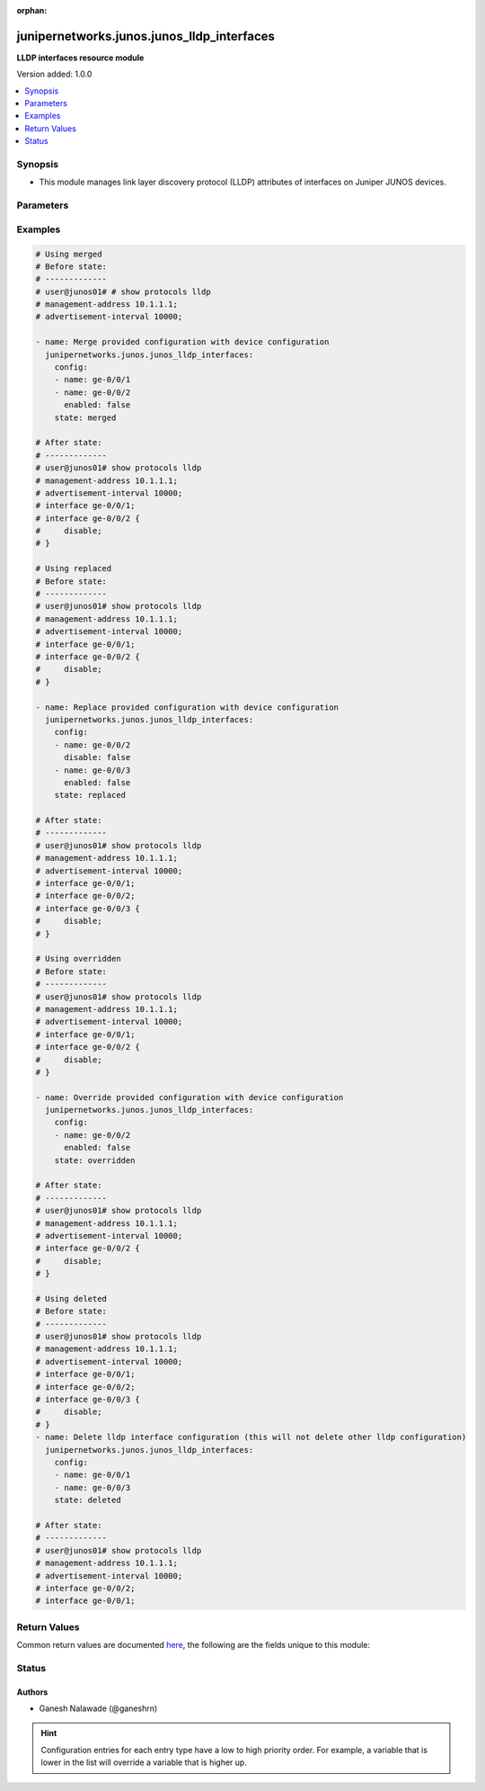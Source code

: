 :orphan:

.. _junipernetworks.junos.junos_lldp_interfaces_module:


*******************************************
junipernetworks.junos.junos_lldp_interfaces
*******************************************

**LLDP interfaces resource module**


Version added: 1.0.0

.. contents::
   :local:
   :depth: 1


Synopsis
--------
- This module manages link layer discovery protocol (LLDP) attributes of interfaces on Juniper JUNOS devices.




Parameters
----------

.. raw:: html

    <table  border=0 cellpadding=0 class="documentation-table">
        <tr>
            <th colspan="2">Parameter</th>
            <th>Choices/<font color="blue">Defaults</font></th>
                        <th width="100%">Comments</th>
        </tr>
                    <tr>
                                                                <td colspan="2">
                    <div class="ansibleOptionAnchor" id="parameter-"></div>
                    <b>config</b>
                    <a class="ansibleOptionLink" href="#parameter-" title="Permalink to this option"></a>
                    <div style="font-size: small">
                        <span style="color: purple">list</span>
                         / <span style="color: purple">elements=dictionary</span>                                            </div>
                                    </td>
                                <td>
                                                                                                                                                            </td>
                                                                <td>
                                            <div>The list of link layer discovery protocol interface attribute configurations</div>
                                                        </td>
            </tr>
                                                            <tr>
                                                    <td class="elbow-placeholder"></td>
                                                <td colspan="1">
                    <div class="ansibleOptionAnchor" id="parameter-"></div>
                    <b>enabled</b>
                    <a class="ansibleOptionLink" href="#parameter-" title="Permalink to this option"></a>
                    <div style="font-size: small">
                        <span style="color: purple">boolean</span>
                                                                    </div>
                                    </td>
                                <td>
                                                                                                                                                                        <ul style="margin: 0; padding: 0"><b>Choices:</b>
                                                                                                                                                                <li>no</li>
                                                                                                                                                                                                <li>yes</li>
                                                                                    </ul>
                                                                            </td>
                                                                <td>
                                            <div>This is a boolean value to control disabling of LLDP on the interface <code>name</code></div>
                                                        </td>
            </tr>
                                <tr>
                                                    <td class="elbow-placeholder"></td>
                                                <td colspan="1">
                    <div class="ansibleOptionAnchor" id="parameter-"></div>
                    <b>name</b>
                    <a class="ansibleOptionLink" href="#parameter-" title="Permalink to this option"></a>
                    <div style="font-size: small">
                        <span style="color: purple">string</span>
                                                 / <span style="color: red">required</span>                    </div>
                                    </td>
                                <td>
                                                                                                                                                            </td>
                                                                <td>
                                            <div>Name of the interface LLDP needs to be configured on.</div>
                                                        </td>
            </tr>
                    
                                                <tr>
                                                                <td colspan="2">
                    <div class="ansibleOptionAnchor" id="parameter-"></div>
                    <b>state</b>
                    <a class="ansibleOptionLink" href="#parameter-" title="Permalink to this option"></a>
                    <div style="font-size: small">
                        <span style="color: purple">string</span>
                                                                    </div>
                                    </td>
                                <td>
                                                                                                                            <ul style="margin: 0; padding: 0"><b>Choices:</b>
                                                                                                                                                                <li><div style="color: blue"><b>merged</b>&nbsp;&larr;</div></li>
                                                                                                                                                                                                <li>replaced</li>
                                                                                                                                                                                                <li>overridden</li>
                                                                                                                                                                                                <li>deleted</li>
                                                                                                                                                                                                <li>gathered</li>
                                                                                    </ul>
                                                                            </td>
                                                                <td>
                                            <div>The state of the configuration after module completion.</div>
                                                        </td>
            </tr>
                        </table>
    <br/>




Examples
--------

.. code-block:: yaml+jinja

    
    # Using merged
    # Before state:
    # -------------
    # user@junos01# # show protocols lldp
    # management-address 10.1.1.1;
    # advertisement-interval 10000;

    - name: Merge provided configuration with device configuration
      junipernetworks.junos.junos_lldp_interfaces:
        config:
        - name: ge-0/0/1
        - name: ge-0/0/2
          enabled: false
        state: merged

    # After state:
    # -------------
    # user@junos01# show protocols lldp
    # management-address 10.1.1.1;
    # advertisement-interval 10000;
    # interface ge-0/0/1;
    # interface ge-0/0/2 {
    #     disable;
    # }

    # Using replaced
    # Before state:
    # -------------
    # user@junos01# show protocols lldp
    # management-address 10.1.1.1;
    # advertisement-interval 10000;
    # interface ge-0/0/1;
    # interface ge-0/0/2 {
    #     disable;
    # }

    - name: Replace provided configuration with device configuration
      junipernetworks.junos.junos_lldp_interfaces:
        config:
        - name: ge-0/0/2
          disable: false
        - name: ge-0/0/3
          enabled: false
        state: replaced

    # After state:
    # -------------
    # user@junos01# show protocols lldp
    # management-address 10.1.1.1;
    # advertisement-interval 10000;
    # interface ge-0/0/1;
    # interface ge-0/0/2;
    # interface ge-0/0/3 {
    #     disable;
    # }

    # Using overridden
    # Before state:
    # -------------
    # user@junos01# show protocols lldp
    # management-address 10.1.1.1;
    # advertisement-interval 10000;
    # interface ge-0/0/1;
    # interface ge-0/0/2 {
    #     disable;
    # }

    - name: Override provided configuration with device configuration
      junipernetworks.junos.junos_lldp_interfaces:
        config:
        - name: ge-0/0/2
          enabled: false
        state: overridden

    # After state:
    # -------------
    # user@junos01# show protocols lldp
    # management-address 10.1.1.1;
    # advertisement-interval 10000;
    # interface ge-0/0/2 {
    #     disable;
    # }

    # Using deleted
    # Before state:
    # -------------
    # user@junos01# show protocols lldp
    # management-address 10.1.1.1;
    # advertisement-interval 10000;
    # interface ge-0/0/1;
    # interface ge-0/0/2;
    # interface ge-0/0/3 {
    #     disable;
    # }
    - name: Delete lldp interface configuration (this will not delete other lldp configuration)
      junipernetworks.junos.junos_lldp_interfaces:
        config:
        - name: ge-0/0/1
        - name: ge-0/0/3
        state: deleted

    # After state:
    # -------------
    # user@junos01# show protocols lldp
    # management-address 10.1.1.1;
    # advertisement-interval 10000;
    # interface ge-0/0/2;
    # interface ge-0/0/1;




Return Values
-------------
Common return values are documented `here <https://docs.ansible.com/ansible/latest/reference_appendices/common_return_values.html#common-return-values>`_, the following are the fields unique to this module:

.. raw:: html

    <table border=0 cellpadding=0 class="documentation-table">
        <tr>
            <th colspan="1">Key</th>
            <th>Returned</th>
            <th width="100%">Description</th>
        </tr>
                    <tr>
                                <td colspan="1">
                    <div class="ansibleOptionAnchor" id="return-"></div>
                    <b>after</b>
                    <a class="ansibleOptionLink" href="#return-" title="Permalink to this return value"></a>
                    <div style="font-size: small">
                      <span style="color: purple">list</span>
                                          </div>
                                    </td>
                <td>when changed</td>
                <td>
                                                                        <div>The configuration as structured data after module completion.</div>
                                                                <br/>
                                            <div style="font-size: smaller"><b>Sample:</b></div>
                                                <div style="font-size: smaller; color: blue; word-wrap: break-word; word-break: break-all;">The configuration returned will always be in the same format
     of the parameters above.</div>
                                    </td>
            </tr>
                                <tr>
                                <td colspan="1">
                    <div class="ansibleOptionAnchor" id="return-"></div>
                    <b>before</b>
                    <a class="ansibleOptionLink" href="#return-" title="Permalink to this return value"></a>
                    <div style="font-size: small">
                      <span style="color: purple">list</span>
                                          </div>
                                    </td>
                <td>always</td>
                <td>
                                                                        <div>The configuration as structured data prior to module invocation.</div>
                                                                <br/>
                                            <div style="font-size: smaller"><b>Sample:</b></div>
                                                <div style="font-size: smaller; color: blue; word-wrap: break-word; word-break: break-all;">The configuration returned will always be in the same format
     of the parameters above.</div>
                                    </td>
            </tr>
                                <tr>
                                <td colspan="1">
                    <div class="ansibleOptionAnchor" id="return-"></div>
                    <b>commands</b>
                    <a class="ansibleOptionLink" href="#return-" title="Permalink to this return value"></a>
                    <div style="font-size: small">
                      <span style="color: purple">list</span>
                                          </div>
                                    </td>
                <td>always</td>
                <td>
                                                                        <div>The set of commands pushed to the remote device.</div>
                                                                <br/>
                                            <div style="font-size: smaller"><b>Sample:</b></div>
                                                <div style="font-size: smaller; color: blue; word-wrap: break-word; word-break: break-all;">[&#x27;xml 1&#x27;, &#x27;xml 2&#x27;, &#x27;xml 3&#x27;]</div>
                                    </td>
            </tr>
                        </table>
    <br/><br/>


Status
------


Authors
~~~~~~~

- Ganesh Nalawade (@ganeshrn)


.. hint::
    Configuration entries for each entry type have a low to high priority order. For example, a variable that is lower in the list will override a variable that is higher up.
